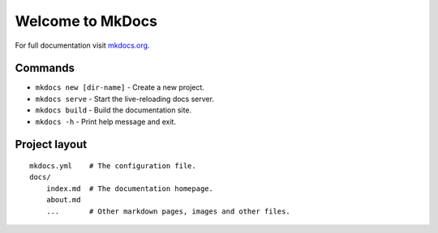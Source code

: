 Welcome to MkDocs
=================

For full documentation visit `mkdocs.org <https://www.mkdocs.org>`__.

Commands
--------

-  ``mkdocs new [dir-name]`` - Create a new project.
-  ``mkdocs serve`` - Start the live-reloading docs server.
-  ``mkdocs build`` - Build the documentation site.
-  ``mkdocs -h`` - Print help message and exit.

Project layout
--------------

::

   mkdocs.yml    # The configuration file.
   docs/
       index.md  # The documentation homepage.
       about.md
       ...       # Other markdown pages, images and other files.
